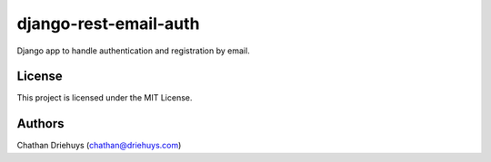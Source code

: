 ======================
django-rest-email-auth
======================

.. image:: https://img.shields.io/travis/cdriehuys/django-rest-email-auth.svg
    :target: https://travis-ci.org/cdriehuys/django-rest-email-auth

.. image:: https://img.shields.io/codecov/c/github/cdriehuys/django-rest-email-auth.svg
    :target: https://codecov.io/gh/cdriehuys/django-rest-email-auth

.. image:: https://img.shields.io/gemnasium/cdriehuys/django-rest-email-auth.svg
    :target: https://gemnasium.com/github.com/cdriehuys/django-rest-email-auth

.. image:: https://img.shields.io/pypi/v/django-rest-email-auth.svg
    :target: https://pypi.python.org/pypi/django-rest-email-auth/

Django app to handle authentication and registration by email.


License
=======

This project is licensed under the MIT License.


Authors
=======

Chathan Driehuys (chathan@driehuys.com)


